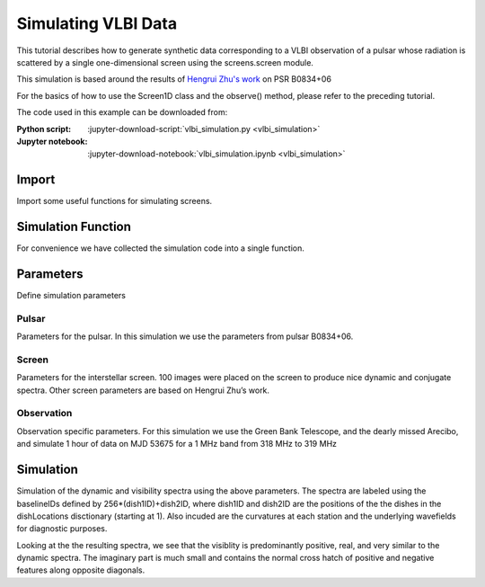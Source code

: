 ***********************************
Simulating VLBI Data
***********************************

This tutorial describes how to generate synthetic data corresponding to
a VLBI observation of a pulsar whose radiation is scattered by a single
one-dimensional screen using the screens.screen module.

This simulation is based around the results of `Hengrui Zhu's work <https://arxiv.org/abs/2208.06884>`_
on PSR B0834+06

For the basics of how to use the Screen1D class and the observe()
method, please refer to the preceding tutorial.

The code used in this example can be downloaded from:

:Python script:
    :jupyter-download-script:`vlbi_simulation.py <vlbi_simulation>`
:Jupyter notebook:
    :jupyter-download-notebook:`vlbi_simulation.ipynb <vlbi_simulation>`


Import
======

Import some useful functions for simulating screens.

.. jupyter-execute::

    import numpy as np

    import matplotlib.pyplot as plt
    from matplotlib.colors import LogNorm, SymLogNorm

    import astropy.constants as const
    import astropy.units as u
    from astropy.coordinates import (
        CartesianRepresentation,
        CylindricalRepresentation,
        EarthLocation,
        SkyCoord,
        SkyOffsetFrame,
    )
    from astropy.time import Time

    from screens.fields import phasor
    from screens.screen import Screen1D, Source, Telescope
    from screens.visualization import axis_extent

Simulation Function
===================

For convenience we have collected the simulation code into a single
function.

.. jupyter-execute::

    def simulate(observationPars, screenPars, pulsarPars, startTime):
        """
        Simulation Code

        Parameters
        ----------

        observationPars : dict
            dictionary of observation parameters
                time : Quanity Array
                    1D array of times since start of observation
                freq: Quantity Array
                    1D array of channel frequencies
                dishNames: Array
                    array of dish identifiers
                dishLocations : list[EarthLocation]
                    list of dish locations

        screenPars : dict
            dictionary of screen parameters
                screenDistance : Quantity
                    distance to screen from Earth
                screenOrientation : Quantity
                    orientation of line of images defined E of N
                screenSpeed : Quantity
                    the speed of the screen along the line of images
                imageNumber : int
                    the number of images to simulate

        pulsarPars : dict
            dictionary of pulsar parameters
                pulsarDistance : Quantity
                    distance to pulsar from Earth
                properMotion : Quanity Array
                    pulsar proper motion in [ra,dec] in angle/time
                pulsarRA : Quantity
                    pulsar position in Right Ascension
                pulsarDec : Quanity
                    pulsar position in Declination

        startTime : astropy.time.core.Time
            start time of the obervation
        """

        ## Convert time and freq for use in screens
        t = np.copy(observationPars["time"])[:, np.newaxis]
        f = np.copy(observationPars["freq"])

        ## Calculate useful derived quanities
        lam = const.c / observationPars["freq"].mean()
        effectiveDistance = (
            pulsarPars["pulsarDistance"]
            * screenPars["screenDistance"]
            / (pulsarPars["pulsarDistance"] - screenPars["screenDistance"])
        )

        fd = np.fft.fftshift(np.fft.fftfreq(t.shape[0],d=t[1]-t[0]).to(u.mHz))
        tau = np.fft.fftshift(np.fft.fftfreq(f.shape[0],d=f[1]-f[0]).to(u.us))

        ## Determine furthest image observable in data (tau limit)
        thetaMaxTau = np.sqrt(
            0.8 * 2 * tau.max() * const.c / effectiveDistance
        )
        offsetMaxTau = thetaMaxTau * screenPars["screenDistance"]

        ## Create pulsar frame
        psrCoord = SkyCoord(ra=pulsarPars["pulsarRA"], dec=pulsarPars["pulsarDec"])
        psrFrame = SkyOffsetFrame(origin=psrCoord)
        pulsarVelocity = (pulsarPars["pulsarDistance"] * pulsarPars["properMotion"]).to(
            u.km / u.s, equivalencies=u.dimensionless_angles()
        )
        pulsarVelocity = np.concatenate((pulsarVelocity, np.zeros(1) * u.km / u.s))
        pulsar = Source(vel=CartesianRepresentation(pulsarVelocity))

        ## Create Screen
        screenOffsets = (
            np.random.uniform(-1, 1, screenPars["imageNumber"]) * u.dimensionless_unscaled
        )
        screenOffsets[0] *= 0
        screenMagnification = np.exp(
            1j * np.random.uniform(-np.pi, np.pi, screenPars["imageNumber"])
        ) * np.exp(-np.power(screenOffsets / 10, 2) / 2)
        screenMagnification /= np.sqrt(np.sum(np.abs(screenMagnification) ** 2))
        screenOffsets *= offsetMaxTau

        screenNormal = CylindricalRepresentation(
            1.0, 90 * u.deg - screenPars["screenOrientation"], 0.0
        ).to_cartesian()

        screen = Screen1D(
            normal=screenNormal,
            p=screenOffsets,
            v=screenPars["screenSpeed"],
            magnification=screenMagnification,
        )

        ##observe pulsar with screen
        observeScreenPulsar = screen.observe(
            source=pulsar,
            distance=pulsarPars["pulsarDistance"] - screenPars["screenDistance"],
        )

        ##Lists to store
        wavefields = []
        etas = []
        UVW = []

        ##Determine Earth core position to correct positions
        earthCorePosition = EarthLocation(x=0 * u.m, y=0 * u.m, z=0 * u.m).get_gcrs(
            startTime + observationPars["time"].mean()
        )
        earthCorePosition = earthCorePosition.transform_to(psrFrame).cartesian
        earthCorePosition = (
            np.array(
                [
                    earthCorePosition.y.to_value(u.m),
                    earthCorePosition.z.to_value(u.m),
                    earthCorePosition.x.to_value(u.m),
                ]
            )
            * u.m
        )
        ## Loop over all dishes
        for name in observationPars["dishLocations"].keys():
            ## convert dish location to gcrs at the middle of the observation
            earthPosition = observationPars["dishLocations"][name].get_gcrs(
                startTime + observationPars["time"].mean()
            )
            ##Transform to pulsar frame
            earthPosition = earthPosition.transform_to(psrFrame).cartesian

            ## Get dish velocity
            earthVelocity = earthPosition.differentials["s"]
            earthVelocity = (
                np.array(
                    [
                        earthVelocity.d_y.to_value(u.km / u.s),
                        earthVelocity.d_z.to_value(u.km / u.s),
                        earthVelocity.d_x.to_value(u.km / u.s),
                    ]
                )
                * u.km
                / u.s
            )

            ## dish position relative to earth center in UVW
            earthPosition = (
                np.array(
                    [
                        earthPosition.y.to_value(u.m),
                        earthPosition.z.to_value(u.m),
                        earthPosition.x.to_value(u.m),
                    ]
                )
                * u.m
            )
            earthPosition -= earthCorePosition
            UVW.append(earthPosition)

            ## Create telescope
            telescope = Telescope(
                pos=CartesianRepresentation(earthPosition),
                vel=CartesianRepresentation(earthVelocity),
            )
            ## observe screen with telescope
            observation = telescope.observe(
                source=observeScreenPulsar, distance=screenPars["screenDistance"]
            )

            ##Create wavefield
            brightness = observation.brightness[:, np.newaxis, np.newaxis]
            tau0 = observation.tau[:, np.newaxis, np.newaxis]
            taudot = observation.taudot[:, np.newaxis, np.newaxis]
            tau_t = tau0 + taudot * t
            ph = phasor(f, tau_t)
            wavefields.append(np.sum(ph * brightness, axis=0).T)

            ##calculate curvature
            parallelVelocity = np.sum((
                telescope.vel
                + pulsar.vel * effectiveDistance / pulsarPars["pulsarDistance"]
            ).to_cartesian().xyz*screenNormal.xyz)
            parallelVelocity -= (
                screenPars["screenSpeed"] * effectiveDistance / screenPars["screenDistance"]
            )
            eta = (
                (effectiveDistance * lam**2)
                / (2 * const.c * parallelVelocity**2)
            ).to(u.s**3)
            etas.append(eta.to_value(u.s**3))
        etas = np.array(etas) * u.s**3

        ## Create visibilities
        baselineID = []
        baselines = []
        spectra = []
        for i, name1 in enumerate(observationPars["dishLocations"].keys()):
            for j, name2 in enumerate(observationPars["dishLocations"].keys()):
                if j >= i:
                    spec = wavefields[i] * np.conjugate(wavefields[j])
                    spectra.append(spec)
                    baselineID.append(256 * (i + 1) + j + 1)
                    baselines.append((UVW[j] - UVW[i]).to_value(u.km))
        spectra = np.array(spectra)
        wavefields = np.array(wavefields)
        baselineID = np.array(baselineID)
        baselines = np.array(baselines) * u.km
        return (spectra, etas, baselineID, baselines, wavefields)

Parameters
==========

Define simulation parameters

Pulsar
------

Parameters for the pulsar. In this simulation we use the parameters from
pulsar B0834+06.

.. jupyter-execute::

    pulsarDistance = .620 * u.kpc
    properMotion = np.array([2.16, 51.64]) * u.mas / u.year
    pulsarRA = ((8*u.hour+37*u.min+5.6485930*u.s) * (360*u.deg/(24*u.hour))).to(u.deg)
    pulsarDec = 6 * u.deg+10*u.arcmin+16.06361*u.arcsec
    pulsarPars = {
        "pulsarDistance": pulsarDistance,
        "properMotion": properMotion,
        "pulsarRA": pulsarRA,
        "pulsarDec": pulsarDec,
    }

Screen
------

Parameters for the interstellar screen. 100 images were placed on the
screen to produce nice dynamic and conjugate spectra. Other screen
parameters are based on Hengrui Zhu’s work.

.. jupyter-execute::

    imageNumber = 100
    screenDistance = .389*u.kpc
    screenOrientation = 154.8*u.deg
    screenSpeed = 23.1*u.km/u.s
    screenPars = {
        "screenDistance": screenDistance,
        "screenOrientation": screenOrientation,
        "screenSpeed": screenSpeed,
        "imageNumber": imageNumber,
    }

Observation
-----------

Observation specific parameters. For this simulation we use the Green
Bank Telescope, and the dearly missed Arecibo, and simulate 1 hour of
data on MJD 53675 for a 1 MHz band from 318 MHz to 319 MHz

.. jupyter-execute::

    # From PINT/src/pint/observatory/observatories.py
    dishLocations = {
        "AO": EarthLocation(2390487.080, -5564731.357, 1994720.633, unit="m"),
        "GB" : EarthLocation(882589.289, -4924872.368, 3943729.418, unit="m"),
    }
    startTime = Time(53675,format="mjd")
    time = np.linspace(0, 60, 512) * u.min
    freq = np.linspace(318,319,1024)*u.MHz
    observationPars = {
        "time": time,
        "freq": freq,
        "dishLocations": dishLocations,
    }

Simulation
==========

Simulation of the dynamic and visibility spectra using the above
parameters. The spectra are labeled using the baselineIDs defined by
256*(dish1ID)+dish2ID, where dish1ID and dish2ID are the positions of
the the dishes in the dishLocations disctionary (starting at 1). Also
incuded are the curvatures at each station and the underlying
wavefields for diagnostic purposes.

.. jupyter-execute::

    spectra, etas, baselineIDs, baselines, wavefields = simulate(
        observationPars, screenPars, pulsarPars, startTime
    )
    dishes0 = baselineIDs // 256
    dishes1 = baselineIDs % 256
    dishNames = [name for name in dishLocations.keys()]

Looking at the the resulting spectra, we see that the
visiblity is predominantly positive, real, and very similar to the
dynamic spectra. The imaginary part is much small and contains the
normal cross hatch of positive and negative features along opposite
diagonals.

.. jupyter-execute::

    grid = plt.GridSpec(nrows=2,ncols=2)
    plt.figure(figsize=(6,6))
    plt.subplot(grid[0,0])
    plt.imshow(spectra[0].real,origin='lower',aspect='auto',extent=axis_extent(time,freq),vmin=-4,vmax=4,cmap='bwr')
    plt.ylabel(r'$\nu~\left(\rm{MHz}\right)$')
    plt.xticks([])
    plt.title(r'$I_{name}$'.replace('name',dishNames[0]))
    plt.colorbar()
    plt.subplot(grid[0,1])
    plt.imshow(spectra[2].real,origin='lower',aspect='auto',extent=axis_extent(time,freq),vmin=-4,vmax=4,cmap='bwr')
    plt.yticks([])
    plt.xticks([])
    plt.title(r'$I_{name}$'.replace('name',dishNames[1]))
    plt.colorbar()
    plt.subplot(grid[1,0])
    plt.imshow(spectra[1].real,origin='lower',aspect='auto',extent=axis_extent(time,freq),vmin=-4,vmax=4,cmap='bwr')
    plt.ylabel(r'$\nu~\left(\rm{MHz}\right)$')
    plt.xlabel(r'$t~\left(\rm{min}\right)$')
    plt.title(r'$Re\left(V_{name1,name2}\right)$'.replace('name1',dishNames[0]).replace('name2',dishNames[1]))
    plt.colorbar()
    plt.subplot(grid[1,1])
    plt.imshow(spectra[1].imag,origin='lower',aspect='auto',extent=axis_extent(time,freq),vmin=-1,vmax=1,cmap='bwr')
    plt.yticks([])
    plt.xlabel(r'$t~\left(\rm{min}\right)$')
    plt.title(r'$Im\left(V_{name1,name2}\right)$'.replace('name1',dishNames[0]).replace('name2',dishNames[1]))
    plt.colorbar()

